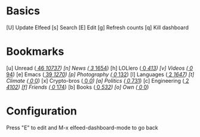* Basics

 [U] Update Elfeed
 [s] Search
 [E] Edit
 [g] Refresh counts
 [q] Kill dashboard

* Bookmarks

 [u] Unread           ([[elfeed:+unread][    46]]/[[elfeed:][ 10737]])
 [n] News             ([[elfeed:+unread +news][     3]]/[[elfeed:+news][  1654]])
 [h] LOLlero          ([[elfeed:+unread +lol][     0]]/[[elfeed:+lol][   413]])
 [v] Videos           ([[elfeed:+unread +youtube][     0]]/[[elfeed:+youtube][    94]])
 [e] Emacs            ([[elfeed:+unread +emacs][    39]]/[[elfeed:+emacs][  1270]])
 [p] Photography      ([[elfeed:+unread +photography][     0]]/[[elfeed:+photography][   132]])
 [l] Languages        ([[elfeed:+unread +languages][     2]]/[[elfeed:+languages][  1647]])
 [t] Climate          ([[elfeed:+unread +climate][     0]]/[[elfeed:+languages][     0]])
 [x] Crypto-bros      ([[elfeed:+unread +crypto][     0]]/[[elfeed:+crypto][     0]])
 [a] Politics         ([[elfeed:+unread +ak][     0]]/[[elfeed:+ak][   731]])
 [c] Engineering      ([[elfeed:+unread +engineering][     2]]/[[elfeed:+engineering][  4102]])
 [f] Friends          ([[elfeed:+unread +friends][     0]]/[[elfeed:+friends][   174]])
 [b] Books            ([[elfeed:+unread +books][     0]]/[[elfeed:+books][   532]])
 [o] Own              ([[elfeed:+unread +own][     0]]/[[elfeed:+unread +own][     0]])


* Configuration
  :PROPERTIES:
  :VISIBILITY: hideall
  :END:

  Press "E" to edit and M-x elfeed-dashboard-mode to go back

  #+STARTUP: showall showstars indent
  #+KEYMAP: u | elfeed-dashboard-query "+unread"
  #+KEYMAP: n | elfeed-dashboard-query "+unread +news"
  #+KEYMAP: h | elfeed-dashboard-query "+unread +lol"
  #+KEYMAP: v | elfeed-dashboard-query "+unread +youtube"
  #+KEYMAP: e | elfeed-dashboard-query "+unread +emacs"
  #+KEYMAP: p | elfeed-dashboard-query "+unread +photography"
  #+KEYMAP: l | elfeed-dashboard-query "+unread +languages"
  #+KEYMAP: t | elfeed-dashboard-query "+unread +climate"
  #+KEYMAP: x | elfeed-dashboard-query "+unread +crypto"
  #+KEYMAP: a | elfeed-dashboard-query "+unread +ak"
  #+KEYMAP: c | elfeed-dashboard-query "+unread +engineering"
  #+KEYMAP: f | elfeed-dashboard-query "+unread +friends"
  #+KEYMAP: b | elfeed-dashboard-query "+unread +books"
  #+KEYMAP: o | elfeed-dashboard-query "+unread +own"
  #+KEYMAP: s | elfeed
  #+KEYMAP: g | elfeed-dashboard-update-links
  #+KEYMAP: U | elfeed-dashboard-update
  #+KEYMAP: E | elfeed-dashboard-edit
  #+KEYMAP: q | kill-current-buffer
